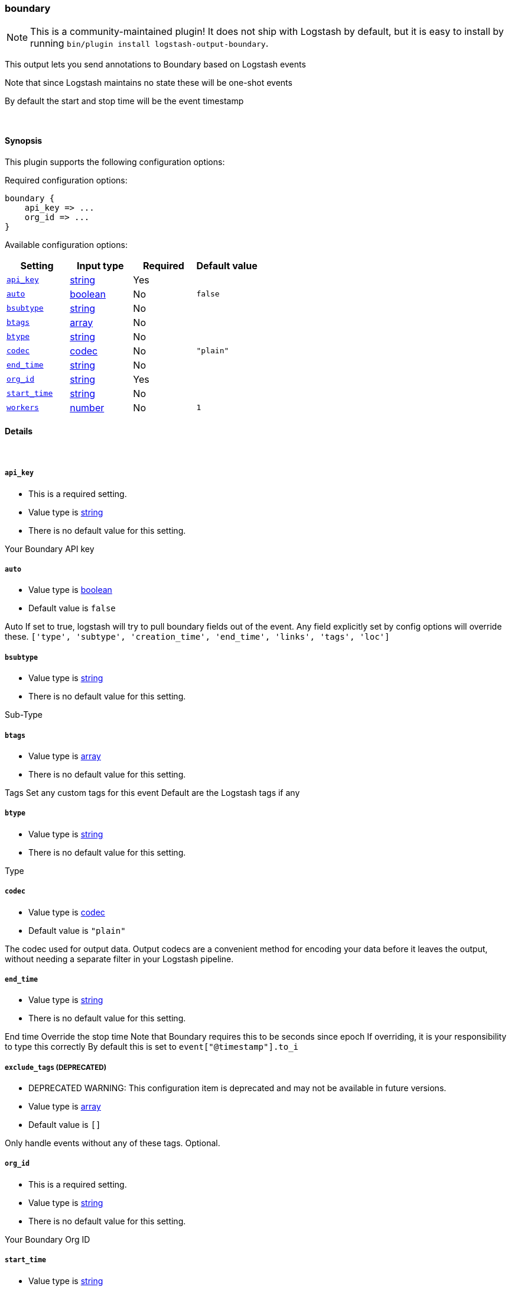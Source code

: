[[plugins-outputs-boundary]]
=== boundary


NOTE: This is a community-maintained plugin! It does not ship with Logstash by default, but it is easy to install by running `bin/plugin install logstash-output-boundary`.


This output lets you send annotations to
Boundary based on Logstash events

Note that since Logstash maintains no state
these will be one-shot events

By default the start and stop time will be
the event timestamp


&nbsp;

==== Synopsis

This plugin supports the following configuration options:


Required configuration options:

[source,json]
--------------------------
boundary {
    api_key => ...
    org_id => ...
}
--------------------------



Available configuration options:

[cols="<,<,<,<m",options="header",]
|=======================================================================
|Setting |Input type|Required|Default value
| <<plugins-outputs-boundary-api_key>> |<<string,string>>|Yes|
| <<plugins-outputs-boundary-auto>> |<<boolean,boolean>>|No|`false`
| <<plugins-outputs-boundary-bsubtype>> |<<string,string>>|No|
| <<plugins-outputs-boundary-btags>> |<<array,array>>|No|
| <<plugins-outputs-boundary-btype>> |<<string,string>>|No|
| <<plugins-outputs-boundary-codec>> |<<codec,codec>>|No|`"plain"`
| <<plugins-outputs-boundary-end_time>> |<<string,string>>|No|
| <<plugins-outputs-boundary-org_id>> |<<string,string>>|Yes|
| <<plugins-outputs-boundary-start_time>> |<<string,string>>|No|
| <<plugins-outputs-boundary-workers>> |<<number,number>>|No|`1`
|=======================================================================



==== Details

&nbsp;

[[plugins-outputs-boundary-api_key]]
===== `api_key` 

  * This is a required setting.
  * Value type is <<string,string>>
  * There is no default value for this setting.

Your Boundary API key

[[plugins-outputs-boundary-auto]]
===== `auto` 

  * Value type is <<boolean,boolean>>
  * Default value is `false`

Auto
If set to true, logstash will try to pull boundary fields out
of the event. Any field explicitly set by config options will
override these.
`['type', 'subtype', 'creation_time', 'end_time', 'links', 'tags', 'loc']`

[[plugins-outputs-boundary-bsubtype]]
===== `bsubtype` 

  * Value type is <<string,string>>
  * There is no default value for this setting.

Sub-Type

[[plugins-outputs-boundary-btags]]
===== `btags` 

  * Value type is <<array,array>>
  * There is no default value for this setting.

Tags
Set any custom tags for this event
Default are the Logstash tags if any

[[plugins-outputs-boundary-btype]]
===== `btype` 

  * Value type is <<string,string>>
  * There is no default value for this setting.

Type

[[plugins-outputs-boundary-codec]]
===== `codec` 

  * Value type is <<codec,codec>>
  * Default value is `"plain"`

The codec used for output data. Output codecs are a convenient method for encoding your data before it leaves the output, without needing a separate filter in your Logstash pipeline.

[[plugins-outputs-boundary-end_time]]
===== `end_time` 

  * Value type is <<string,string>>
  * There is no default value for this setting.

End time
Override the stop time
Note that Boundary requires this to be seconds since epoch
If overriding, it is your responsibility to type this correctly
By default this is set to `event["@timestamp"].to_i`

[[plugins-outputs-boundary-exclude_tags]]
===== `exclude_tags`  (DEPRECATED)

  * DEPRECATED WARNING: This configuration item is deprecated and may not be available in future versions.
  * Value type is <<array,array>>
  * Default value is `[]`

Only handle events without any of these tags.
Optional.

[[plugins-outputs-boundary-org_id]]
===== `org_id` 

  * This is a required setting.
  * Value type is <<string,string>>
  * There is no default value for this setting.

Your Boundary Org ID

[[plugins-outputs-boundary-start_time]]
===== `start_time` 

  * Value type is <<string,string>>
  * There is no default value for this setting.

Start time
Override the start time
Note that Boundary requires this to be seconds since epoch
If overriding, it is your responsibility to type this correctly
By default this is set to `event["@timestamp"].to_i`

[[plugins-outputs-boundary-tags]]
===== `tags`  (DEPRECATED)

  * DEPRECATED WARNING: This configuration item is deprecated and may not be available in future versions.
  * Value type is <<array,array>>
  * Default value is `[]`

Only handle events with all of these tags.
Optional.

[[plugins-outputs-boundary-type]]
===== `type`  (DEPRECATED)

  * DEPRECATED WARNING: This configuration item is deprecated and may not be available in future versions.
  * Value type is <<string,string>>
  * Default value is `""`

The type to act on. If a type is given, then this output will only
act on messages with the same type. See any input plugin's `type`
attribute for more.
Optional.

[[plugins-outputs-boundary-workers]]
===== `workers` 

  * Value type is <<number,number>>
  * Default value is `1`

The number of workers to use for this output.
Note that this setting may not be useful for all outputs.


